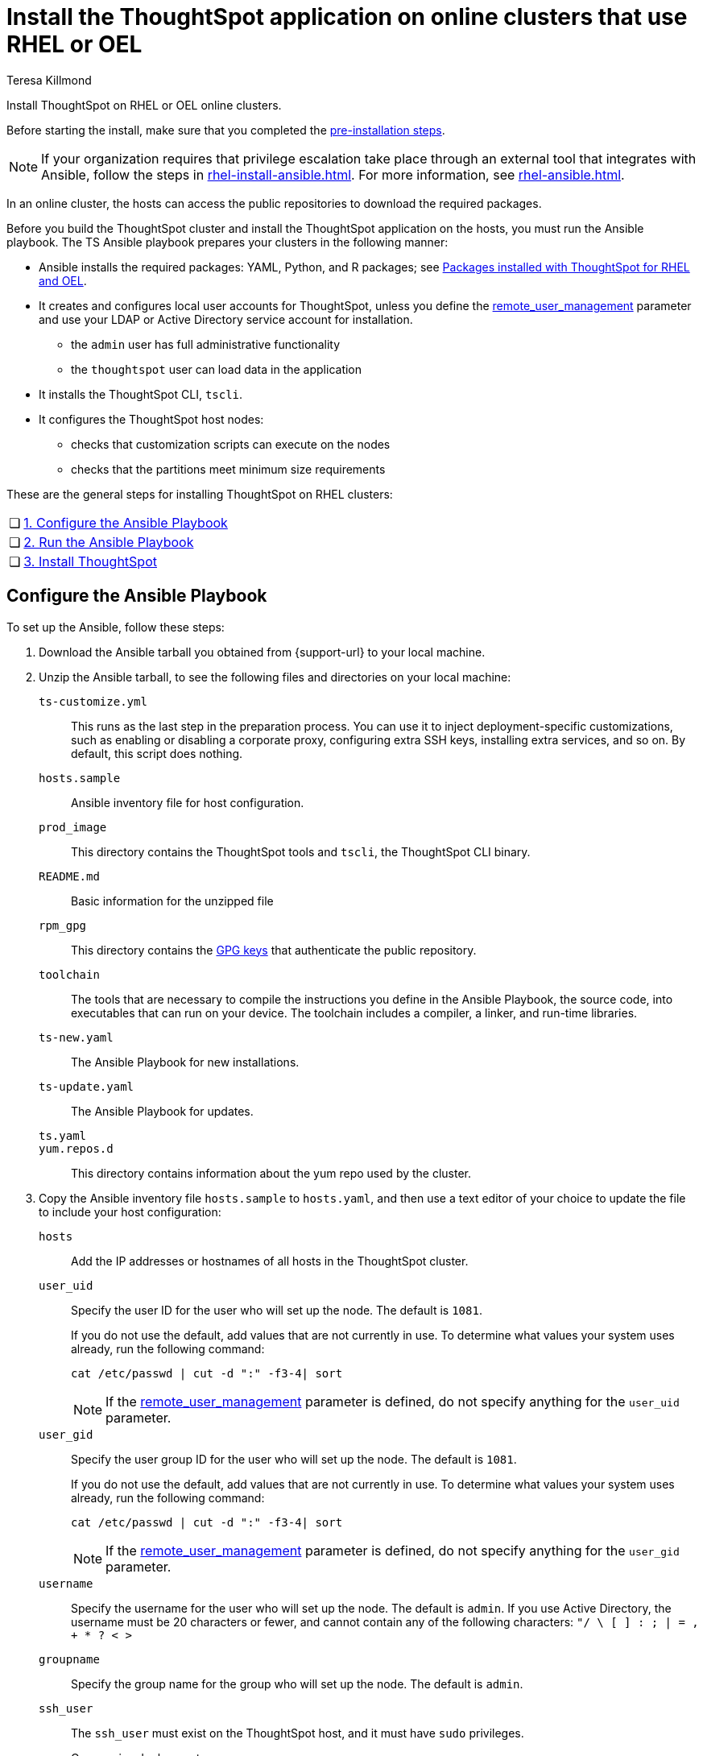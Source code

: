 = Install the ThoughtSpot application on online clusters that use RHEL or OEL
:last_updated: 12/8/2022
:author: Teresa Killmond
:linkattrs:
:experimental:
:description: Install ThoughtSpot on RHEL or OEL online clusters.

Install ThoughtSpot on RHEL or OEL online clusters.

Before starting the install, make sure that you completed the xref:rhel-prerequisites.adoc[pre-installation steps].

NOTE: If your organization requires that privilege escalation take place through an external tool that integrates with Ansible, follow the steps in xref:rhel-install-ansible.adoc[]. For more information, see xref:rhel-ansible.adoc[].

In an online cluster, the hosts can access the public repositories to download the required packages.

Before you build the ThoughtSpot cluster and install the ThoughtSpot application on the hosts, you must run the Ansible playbook. The TS Ansible playbook prepares your clusters in the following manner:

- Ansible installs the required packages: YAML, Python, and R packages; see xref:rhel-packages.adoc[Packages installed with ThoughtSpot for RHEL and OEL].
- It creates and configures local user accounts for ThoughtSpot, unless you define the <<remote_user_management,remote_user_management>> parameter and use your LDAP or Active Directory service account for installation.
** the `admin` user has full administrative functionality
** the `thoughtspot` user can load data in the application
- It installs the ThoughtSpot CLI, `tscli`.
- It configures the ThoughtSpot host nodes:
** checks that customization scripts can execute on the nodes
** checks that the partitions meet minimum size requirements

These are the general steps for installing ThoughtSpot on RHEL clusters:

[cols="5,~",grid=none,frame=none]
|===
| &#10063; | xref:configure-ansible[1. Configure the Ansible Playbook]
| &#10063; | xref:run-ansible[2. Run the Ansible Playbook]
| &#10063; | xref:install-thoughtspot[3. Install ThoughtSpot]
|===

[#configure-ansible]
== Configure the Ansible Playbook

To set up the Ansible, follow these steps:

. Download the Ansible tarball you obtained from {support-url} to your local machine.
. Unzip the Ansible tarball, to see the following files and directories on your local machine:

`ts-customize.yml`:: This runs as the last step in the preparation process. You can use it to inject deployment-specific customizations, such as enabling or disabling a corporate proxy, configuring extra SSH keys, installing extra services, and so on. By default, this script does nothing.

`hosts.sample`::
Ansible inventory file for host configuration.

`prod_image`::
  This directory contains the ThoughtSpot tools and `tscli`, the ThoughtSpot CLI binary.

`README.md`::
  Basic information for the unzipped file

`rpm_gpg`::
  This directory contains the https://access.redhat.com/documentation/en-us/red_hat_network/5.0.0/html/client_configuration_guide/ch-gpg-keys[GPG keys^] that authenticate the public repository.

`toolchain`::
  The tools that are necessary to compile the instructions you define in the Ansible Playbook, the source code, into executables that can run on your device. The toolchain includes a compiler, a linker, and run-time libraries.

`ts-new.yaml`::
  The Ansible Playbook for new installations.

`ts-update.yaml`::
  The Ansible Playbook for updates.

`ts.yaml`::

`yum.repos.d`::
  This directory contains information about the yum repo used by the cluster.

. Copy the Ansible inventory file `hosts.sample` to `hosts.yaml`, and then use a text editor of your choice to update the file to include your host configuration:

`hosts`::
Add the IP addresses or hostnames of all hosts in the ThoughtSpot cluster.

`user_uid`::
Specify the user ID for the user who will set up the node. The default is `1081`.
+
If you do not use the default, add values that are not currently in use. To determine what values your system uses already, run the following command:
+
[source]
----
cat /etc/passwd | cut -d ":" -f3-4| sort
----
+
NOTE: If the <<remote_user_management,remote_user_management>> parameter is defined, do not specify anything for the `user_uid` parameter.

`user_gid`::
Specify the user group ID for the user who will set up the node. The default is `1081`.
+
If you do not use the default, add values that are not currently in use. To determine what values your system uses already, run the following command:
+
[source]
----
cat /etc/passwd | cut -d ":" -f3-4| sort
----
+
NOTE: If the <<remote_user_management,remote_user_management>> parameter is defined, do not specify anything for the `user_gid` parameter.

`username`::
Specify the username for the user who will set up the node. The default is `admin`. If you use Active Directory, the username must be 20 characters or fewer, and cannot contain any of the following characters: `"/ \ [ ] : ; | = , + * ? < >`

`groupname`::
Specify the group name for the group who will set up the node. The default is `admin`.

`ssh_user`::
The `ssh_user` must exist on the ThoughtSpot host, and it must have `sudo` privileges.
On-premise deployments;;
The `ssh_user` is the user who runs the playbook, and who is connected to the hosts.
AWS;;
The same as `ec2_user`.
GCP;;
The `ssh_user` is the user who runs the playbook, and who is connected to the hosts.

`ssh_private_key`::
  Add the private key for `ssh` access to the `hosts.yaml` file. You can use an existing key pair, or generate a new key pair in the Ansible Control server.
+
Run the following command to verify that the Ansible Control Server can connect to the hosts over `ssh`:
+
[source]
----
ansible -m ping -i hosts.yaml all
----

[#remote_user_management]
`remote_user_management`::
*_[Optional]_* When this parameter is defined, you use your LDAP or Active Directory service account for installation, and ThoughtSpot does not create a local account when installing. When this parameter is defined, <<is_user_wheel_group,is_user_wheel_group>> is always `false`, even if you manually set it to `true`. `remote_user_management` is undefined by default. If you want to define this parameter, the following prerequisites apply:
+
. You must set up Active Directory or LDAP integration prior to installation.
. The remote_user must be present on the node.
. The remote user must still function on the VM, even if the VM's connection to the AD or LDAP server goes down. If there is a node reboot, the remote user must be available as soon as possible.

[#is_user_wheel_group]
`is_user_wheel_group`::
Specifies if the administrator user should be added to the wheel group. The default is `true`. If you specify `false`, the administrator user is not added to the wheel group.
+
NOTE: If the <<remote_user_management,remote_user_management>> parameter is defined, `is_user_wheel_group` is always `false`, even if you manually set it to `true`.

`extra_admin_ssh_key`::
  (Optional) An additional or extra key may be required by your security application, such as Qualys, to connect to the hosts.

`http(s)_proxy`::
  If the hosts must access public repositories through an internal proxy service, provide the proxy information.
+
This release of ThoughtSpot does not support proxy credentials to authenticate to the proxy service.

`minimal_sudo_install`::
When this is defined, TS disables certain functionality to avoid making additional sudo calls.  This functionality includes the email notification management system, some cluster statistics reporting, and logging of connectivity status between nodes. The default is undefined.

`external_sudo_manager`::
When this is configured, ThoughtSpot does not make any changes to the sudoers file, such as adding the administrator user. The user is then responsible for ensuring that the administrator user has the ability to run certain elevated privilege commands. The default is undefined.

`skip_sshd_config`::
When this is configured, ThoughtSpot does not make any changes to the sshd configuration of the node.  The user must ensure that the MaxSessions value for the administrator user is at least 10. The default is undefined.

`skip_yum_update`::
When this is defined, the ansible playbook does not attempt to run a blanket yum update to pull the latest packages. The default is undefined.

`no_mail_packages`::
When this is defined, ThoughtSpot does not install the mail packages `mutt` and `postfix`.  This only applies for online installations. The default is undefined.

`skip_time_sync_setup`::
When this is defined, ThoughtSpot does not configure time synchronization between nodes using `ntp`. The user must configure time synchronization using either `ntp` or `chronyd` themselves. The default is undefined.

[#skip_r]
`skip_r`::
When this is defined, the ansible playbook execution skips R package installation. Attempting to enable rserve orion service will fail.

`ts_partition_name`::
  The extended name of the ThoughtSpot export partition, such as `/dev/sdb1`.

[#run-ansible]
== Run the Ansible Playbook

Run the Ansible Playbook from your local machine by entering the following command:

[source]
----
ansible-playbook -i hosts.yaml ts.yaml
----

As the Ansible Playbook runs, it will perform these tasks:

. Triggers the installation of xref:rhel-packages.adoc[Yum, Python, and R packages].
. Configures the local user accounts that the ThoughtSpot application uses, unless you defined the <<remote_user_management,remote_user_management>> parameter and used your LDAP or Active Directory service account for installation.
. Installs the ThoughtSpot CLI.
. Configures all the nodes in the ThoughtSpot cluster:
    - Formats and creates export partitions, if they do not exist.
    - Formats the data disks.

== Prepare disks

After the Ansible Playbook finishes, run the `prepare_disks` script on every node. You *must* run this script as an admin user. Specify the data drives by adding the full device path for all data drives, such as `/dev/sdc`, after the script name. Separate data drives with a space.

. Switch to the admin user, if necessary:
+
[source]
----
su admin
----

. Run the `prepare_disks` script:
+
[source]
----
/usr/local/scaligent/bin/prepare_disks.sh /dev/sdc /dev/sdd
----

. Your hosts are ready for installing the ThoughtSpot application.

[#install-thoughtspot]
== Install the ThoughtSpot cluster and the application

Refer to the ThoughtSpot documentation for the detailed steps to install the ThoughtSpot cluster for each deployment platform:

- [*_RHEL only_*] xref:hardware-appliance.adoc[Hardware appliance]
- xref:aws-configuration-options.adoc[Amazon Web Services (AWS) EC2]
- [*_RHEL only_*] xref:azure-configuration-options.adoc[Microsoft Azure]
- xref:gcp-configuration-options.adoc[Google Cloud Platform (GCP)]
- xref:vmware.adoc[VMware]

Follow these general steps to install ThoughtSpot on the prepared hosts:

. Connect to the host as an admin user.
. Download the release artifact from the ThoughtSpot file sharing system.
. Upload the release artifact to the first host.
. Run the `tscli cluster create` command. This script prompts for user input.
. Check the cluster health by running health checks.
. If you used your LDAP/AD service account for installation, prepare the services with some additional configuration.
. Log in to the application.

'''
> **Related information**
>
> * xref:rhel-prerequisites.adoc[RHEL and OEL prerequisites]
> * xref:rhel-ts-artifacts.adoc[ThoughtSpot deployment artifacts for RHEL and OEL]
> * xref:rhel-install-offline.adoc[Offline RHEL and OEL install]
> * xref:rhel-upgrade.adoc[RHEL and OEL upgrade]
> * xref:rhel-add-node.adoc[Add new nodes to clusters on RHEL or OEL]
> * xref:rhel-packages.adoc[Packages installed with RHEL and OEL]
> * xref:rhel-ansible.adoc[]